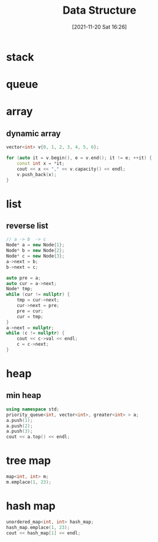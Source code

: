 :PROPERTIES:
:ID:       a581dc7f-4efc-4f46-8226-a5b34a9fd223
:END:
#+title: Data Structure
#+date: [2021-11-20 Sat 16:26]

* stack
* queue
* array
** dynamic array
#+begin_src cpp :includes <vector> :namespace std
vector<int> v{0, 1, 2, 3, 4, 5, 6};

for (auto it = v.begin(), e = v.end(); it != e; ++it) {
    const int x = *it;
    cout << x << "," << v.capacity() << endl;
    v.push_back(x);
}
#+end_src

#+RESULTS:

* list
** reverse list
#+begin_src cpp
// a -> b  -> c
Node* a = new Node{1};
Node* b = new Node{2};
Node* c = new Node{3};
a->next = b;
b->next = c;

auto pre = a;
auto cur = a->next;
Node* tmp;
while (cur != nullptr) {
    tmp = cur->next;
    cur->next = pre;
    pre = cur;
    cur = tmp;
}
a->next = nullptr;
while (c != nullptr) {
    cout << c->val << endl;
    c = c->next;
}
#+end_src

* heap
** min heap
#+begin_src cpp :includes <queue> <vector> <iostream>
using namespace std;
priority_queue<int, vector<int>, greater<int> > a;
a.push(1);
a.push(2);
a.push(3);
cout << a.top() << endl;
#+end_src

#+RESULTS:
: 1
* tree map
#+begin_src cpp :includes <map> :flags -std=c++20 :namespaces std
map<int, int> m;
m.emplace(1, 23);
#+end_src

#+RESULTS:

* hash map

#+begin_src cpp :includes <unordered_map> <iostream> :flags -std=c++20 :namespaces std
unordered_map<int, int> hash_map;
hash_map.emplace(1, 23);
cout << hash_map[1] << endl;
#+end_src

#+RESULTS:
: 23
